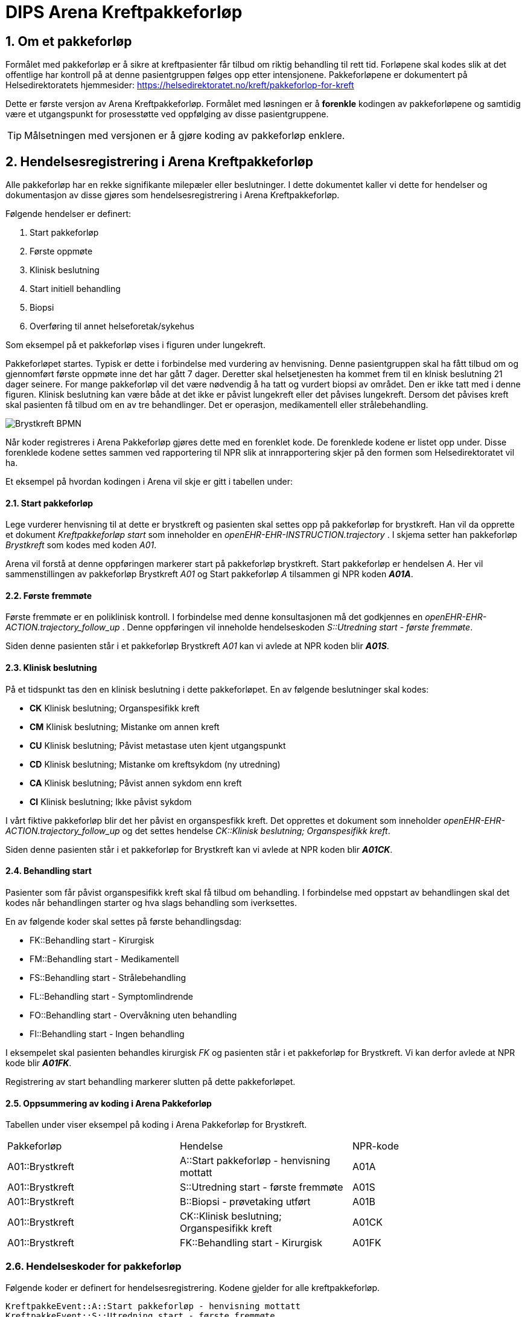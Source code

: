 = DIPS Arena Kreftpakkeforløp 
:imagesdir: images
:numbered:

== Om et pakkeforløp
Formålet med pakkeforløp er å sikre at kreftpasienter får tilbud om riktig behandling til rett tid. Forløpene skal kodes slik at det offentlige har kontroll på at denne pasientgruppen følges opp etter intensjonene. Pakkeforløpene er dokumentert på Helsedirektoratets hjemmesider: https://helsedirektoratet.no/kreft/pakkeforlop-for-kreft[]

Dette er første versjon av Arena Kreftpakkeforløp. Formålet med løsningen er å *forenkle* kodingen av pakkeforløpene og samtidig være et utgangspunkt for prosesstøtte ved oppfølging av disse pasientgruppene. 

TIP: Målsetningen med versjonen er å gjøre koding av pakkeforløp enklere. 

== Hendelsesregistrering i Arena Kreftpakkeforløp 
Alle pakkeforløp har en rekke signifikante milepæler eller beslutninger. I dette dokumentet kaller vi dette for hendelser og dokumentasjon av disse gjøres som hendelsesregistrering i Arena Kreftpakkeforløp.

Følgende hendelser er definert:

. Start pakkeforløp
. Første oppmøte
. Klinisk beslutning
. Start initiell behandling
. Biopsi 
. Overføring til annet helseforetak/sykehus 

Som eksempel på et pakkeforløp vises i figuren under lungekreft. 

Pakkeforløpet startes. Typisk er dette i forbindelse med vurdering av henvisning. Denne pasientgruppen skal ha fått tilbud om og gjennomført første oppmøte inne det har gått 7 dager. Deretter skal helsetjenesten ha kommet frem til en klnisk beslutning 21 dager seinere. For mange pakkeforløp vil det være nødvendig å ha tatt og vurdert biopsi av området. Den er ikke tatt med i denne figuren. Klinisk beslutning kan være både at det ikke er påvist lungekreft eller det påvises lungekreft. Dersom det påvises kreft skal pasienten få tilbud om en av tre behandlinger. Det er operasjon, medikamentell eller strålebehandling. 


image::Brystkreft_BPMN.png[]

Når koder registreres i Arena Pakkeforløp gjøres dette med en forenklet kode. De forenklede kodene er listet opp under. Disse forenklede kodene settes sammen ved rapportering til NPR slik at innrapportering skjer på den formen som Helsedirektoratet vil ha. 

Et eksempel på hvordan kodingen i Arena vil skje er gitt i tabellen under: 

==== Start pakkeforløp 
Lege vurderer henvisning til at dette er brystkreft og pasienten skal settes opp på pakkeforløp for brystkreft. Han vil da opprette et dokument _Kreftpakkeforløp start_ som inneholder en _openEHR-EHR-INSTRUCTION.trajectory_ . I skjema setter han pakkeforløp _Brystkreft_ som kodes med koden _A01_. 

Arena vil forstå at denne oppføringen markerer start på pakkeforløp brystkreft. Start pakkeforløp er hendelsen _A_. Her vil sammenstillingen av pakkeforløp Brystkreft _A01_ og Start pakkeforløp _A_ tilsammen gi NPR koden  *_A01A_*. 

==== Første fremmøte 
Første fremmøte er en poliklinisk kontroll. I forbindelse med denne konsultasjonen må det godkjennes en _openEHR-EHR-ACTION.trajectory_follow_up_ . Denne oppføringen vil inneholde hendelseskoden _S::Utredning start - første fremmøte_. 

Siden denne pasienten står i et pakkeforløp Brystkreft _A01_ kan vi avlede at NPR koden blir *_A01S_*. 

==== Klinisk beslutning 
På et tidspunkt tas den en klinisk beslutning i dette pakkeforløpet. En av følgende beslutninger skal kodes: 

* *CK* Klinisk beslutning; Organspesifikk kreft
* *CM* Klinisk beslutning; Mistanke om annen kreft
* *CU* Klinisk beslutning; Påvist metastase uten kjent utgangspunkt
* *CD* Klinisk beslutning; Mistanke om kreftsykdom (ny utredning)
* *CA* Klinisk beslutning; Påvist annen sykdom enn kreft
* *CI* Klinisk beslutning; Ikke påvist sykdom

I vårt fiktive pakkeforløp blir det her påvist en organspesfikk kreft. Det opprettes et dokument som inneholder _openEHR-EHR-ACTION.trajectory_follow_up_ og det settes hendelse _CK::Klinisk beslutning; Organspesifikk kreft_. 

Siden denne pasienten står i et pakkeforløp for Brystkreft kan vi avlede at NPR koden blir *_A01CK_*. 

==== Behandling start 
Pasienter som får påvist organspesifikk kreft skal få tilbud om behandling. I forbindelse med oppstart av behandlingen skal det kodes når behandlingen starter og hva slags behandling som iverksettes. 

En av følgende koder skal settes på første behandlingsdag: 

* FK::Behandling start - Kirurgisk
* FM::Behandling start - Medikamentell
* FS::Behandling start - Strålebehandling
* FL::Behandling start - Symptomlindrende
* FO::Behandling start - Overvåkning uten behandling
* FI::Behandling start - Ingen behandling

I eksempelet skal pasienten behandles kirurgisk _FK_ og pasienten står i et pakkeforløp for Brystkreft. Vi kan derfor avlede at NPR kode blir *_A01FK_*. 

Registrering av start behandling markerer slutten på dette pakkeforløpet. 


==== Oppsummering av koding i Arena Pakkeforløp 
Tabellen under viser eksempel på koding i Arena Pakkeforløp for Brystkreft. 

|===
| Pakkeforløp | Hendelse | NPR-kode 
|A01::Brystkreft 
| A::Start pakkeforløp - henvisning mottatt  
| A01A 

|A01::Brystkreft 
| S::Utredning start - første fremmøte 
|A01S

|A01::Brystkreft 
|B::Biopsi - prøvetaking utført 
|A01B

|A01::Brystkreft 
|CK::Klinisk beslutning; Organspesifikk kreft 
| A01CK

|A01::Brystkreft 
|FK::Behandling start - Kirurgisk | A01FK


|=== 

=== Hendelseskoder for pakkeforløp

Følgende koder er definert for hendelsesregistrering. Kodene gjelder for alle kreftpakkeforløp.



[source]
----
KreftpakkeEvent::A::Start pakkeforløp - henvisning mottatt
KreftpakkeEvent::S::Utredning start - første fremmøte
KreftpakkeEvent::B::Biopsi - prøvetaking utført
KreftpakkeEvent::O::Overført til et annet helseforetak / sykehus
KreftpakkeEvent::CK::Klinisk beslutning; Organspesifikk kreft
KreftpakkeEvent::CM::Klinisk beslutning; Mistanke om annen kreft
KreftpakkeEvent::CU::Klinisk beslutning; Påvist metastase uten kjent utgangspunkt
KreftpakkeEvent::CD::Klinisk beslutning; Mistanke om kreftsykdom (ny utredning)
KreftpakkeEvent::CA::Klinisk beslutning; Påvist annen sykdom enn kreft
KreftpakkeEvent::CI::Klinisk beslutning; Ikke påvist sykdom
KreftpakkeEvent::FK::Behandling start - Kirurgisk
KreftpakkeEvent::FM::Behandling start - Medikamentell
KreftpakkeEvent::FS::Behandling start - Strålebehandling
KreftpakkeEvent::FL::Behandling start - Symptomlindrende
KreftpakkeEvent::FO::Behandling start - Overvåkning uten behandling
KreftpakkeEvent::FI::Behandling start - Ingen behandling
KreftpakkeEvent::X::Avslutning av pakkeforløp (andre årsaker)
----


TIP: Kode for biopsi tatt skal gjøres hver gang det tas biopsi. Kan det være at denne hendelsen bør kodes på annen måte. F.eks. som en prosedyre som er utført. Sjekk med nyrebiopsi arbeidet med tanke på hvordan de dokumenterer biopsi taking. 

Kodene er ikke komplette i forhold til det som skal oversendes Helsedirektoratet. Den korrekte koden for en hendelse er å flette sammen hendelseskoden sammen med pakkeforløpskoden. Et eksempel på dette er :


 Gitt at en pasient er i pakkeforløp for Brystkreft.
 Da er dette forløpet kodet med koden *A01*.
 Dersom det registreres hendelse start pakkeforløp i dette forløpet.
 Da skal koden *A01A* benyttes.


=== Koder for pakkeforløp 
Helsedirektoratet har definert ulike pakkeforløp. Kodene for disse er listet under.

For noen av disse pakkeforløpene er det definerte kode- og diagnoseveiledere. I tillegg er det skrevet spesifikk dokumentasjon til pasienten. Pasientens dokumentasjon inneholder frister og informasjon om hva som skal skje i de ulike fasene.

[source]
----
Kreftpakke::C01::Diagnostisk pakkeforløp - alvorlig sykdom 
Kreftpakke::A01::Brystkreft
Kreftpakke::A02::Hode- halskreft
Kreftpakke::A03::Kronisk lymfatisk leukemi (KLL)
Kreftpakke::A04::Myelomatose
Kreftpakke::A05::Akutt leukemi og høyrisiko myelodysplasi
Kreftpakke::A06::Lymfomer
Kreftpakke::A07::Bukspyttkjertelkreft
Kreftpakke::A12::Tykk- og endetarmskreft
Kreftpakke::A14::Blærekreft
Kreftpakke::A15::Nyrekreft
Kreftpakke::A16::Prostatakreft
Kreftpakke::A17::Peniskreft
Kreftpakke::A18::Testikkelkreft
Kreftpakke::A20::Livmorkreft (endometrie)
Kreftpakke::A21::Eggstokkreft (ovarial)
Kreftpakke::A22::Livmorhalskreft (cervix)
Kreftpakke::A23::Hjernekreft
Kreftpakke::A26::Lungekreft
Kreftpakke::A30::Kreft hos barn
Kreftpakke::A32::Kreft i spiserør og magesekk
Kreftpakke::A34::Primær leverkreft (HCC)
Kreftpakke::A36::Sarkom
Kreftpakke::A37::Skjoldbruskkjertelkreft
Kreftpakke::A38::Føflekkreft
Kreftpakke::A39::Nevroendokrine svulster
Kreftpakke::A40::Galleveiskreft
----

== Krav

Det må være mulig å registrere tidligere hendelser i samme pakkeforløp.

Det må være mulig å kode pakkeforløp og hendelser slik at rapporten til Helsedirektoratet blir korrekt.

Det må være mulig å finne hvem som har ansvar/utført ulike hendelser.

Det må være mulig å finne ut hvor lang tid det er til neste hendelse i ethvert pakkeforløp.



== Løsning

Ved vurdering av alle henvisninger skal det tas stilling til om gjeldende pasient faller inn unn et definert pasientforløp. I denne sammenheng tenker vi kun på om det foreligger grunn for å sette pasient opp i et kreftpakkeforløp. Dersom lege vurderer at det er grunnlag for det SKAL pasientens settes opp på et kreftpakkeforløp.

Teknisk sett oppføres dette som en INSTRUCTION i pasientens journal. Denne inneholder informasjon om hvilket pasientforløp det gjelder, og hvilke tidsfrister som skal gjelde for pasientens pasientforløp.

TIP: Helsedirektoratet har veiledende frister for pakkeforløpene. Vurderende lege kan sette tidsfrister som er kortere enn de veiledende. Arena vil kun forholde seg til fristene oppgitt av vurderende lege.

Godkjenning av en slik INSTRUCTION betyr at hendelsen pakkeforløp start er angitt.

INSTRUCTION med start pakkeforløp settes opp som dokument under dokumenttypen "forløpsdokumenter". For Arena betyr det at dersom det foreligger oppføringer av typen "forløpsdokumenter" så står pasienten i et forløp i denne henvisningsperioden.

INSTRUCTION for start pakkeforløp inneholder en ACTIVITY som er pakkeforløpet. Løpende hendelsesregistreringer for denne prosessen gjøres som ACTION oppføringer som knyttes til den gjeldende ACTIVITY instansen.

ACTION arketypen for oppfølging av kreftpakkeforløp har følgende "careflow step" definert:

image::state_diagram_forlop.png[]


Start pakkeforløp:: Benyttes for å dokumentere at pakkeforløpet er startet.

Første fremmøte satt opp:: Valgfri mulighet til å dokumentere at det er fastsatt tid for første fremmøte.

Start utredning:: Benyttes for å dokumentere første oppmøte. Settes kun for å dokumentere at pasienten faktisk har fått kontakt med helsepersonell.

Klinisk beslutning:: Dokumenterer når den kliniske beslutningen er tatt og gjennom denne registreringen så oppføres dette i pasientens journal.

Biopsi:: Det kan tas flere biopsier som endel av utredningen. Dette steget dokumenterer at biopsiprøve er tatt.

Behandling start:: Dette steget dokumenterer at pakkeforløp for kreft avsluttes. Når denne oppføringen finnes i pasientens journal er initiell behandling iverksatt. Denne milepælen dokumenterer avslutningen på utredningsforløpet og starten på behandlignsforløpet.

Avslutning pakkeforløp (Cancelled):: Dette steget benyttes for å dokumentere pakkeforløp som avsluttes eller kanselleres før det har begynt. Når denne benyttes har det med andre ord ikke vært gjort noen tiltak i forbindelse med pasientens problem.

Avslutning pakkeforløp (Abort):: Dette steget benyttes for å dokumentere avslutning av et pakkeforløp hvor utredningen har kommet i gang. Det er med andre ord gjort ulike utredningstiltak, men pasienten/helsetjenesten velger likevel å avslutte pakkeforløpet.


WARNING: Dette dokumentet vil ikke beskrive modelellerinig eller løsning for behandlingsforløp av kreftpasienter.

== Koding




== Dokumentflyt

* All registrering i samme dokument
* Registrering i flere dokument

=== All registrering i samme dokument

==== Fordeler

Ved å samle all dokumentasjon i ett forløpsdokument blir det enklere å forstå registreringen. Det er *bare* å hente opp det angitte dokumentet. Videre er det lett å knyttet et slik dokument til henvisningen.

Det samlede dokumentet kan lett skrives ut eller sendes elektronisk.

Rapporten til Helsedirektoratet forenkles ved å kun hente registreringer fra gitte dokumenttyper. Gjerne som AQL spørringer for Composition av en viss type.

==== Ulemper
Ikke så lett å avdekke hvilken bruker som har gitt de ulike bidragene. Workaround er å innføre et felt "oppført av" for hver hendelsesregistrering.

=== Registering i flere dokument

==== Fordeler
Oppføringene blir riktigere siden hver forfatter står ansvarlig for sitt bidrag.

Versjonering av hendelsesregistrering blir korrekt. Dette gjøres ved "normal" versjonering av dokumenter.

==== Ulemper
Det må utvikles egen løsning for sammendrag av pakkeforløpet. Denne visningen må hente inn alle relevante registreringer.

Litt vanskeliger å koble gjeldende pakkeforløp med hendelsene. I løsning med ett dokument vil alltid gjeldende pakkeforløp finnes i samme dokument. I løsning med flere dokumenter kan vi velge å referere gjeldende pakkeforløp. Enten via generisk felt som ikke lagres i journalen, eller ved å gjenbruke gjeldende registrering og la brukeren lagre dette sammen med sine registreringer.


== Running notes 


En henvisningsperiode har potensielt flere kreftpakkeforløp. OUS benytter sekundær henvisning for ulike forløp. F.eks. for utredning nedre gastro.


Påstand:: Alle pakkeforløp er sekundærhenvisninger som startes med en INSTRUCTION.

Problem:: Mye av datagrunnlaget er sekundær data, dvs. det kommer fra andre oppføringer. Som f.eks. første kontakt i et forløp eller første biopsi i et forløp. Samtidig er det vanskelig å definere hva et forløp er slik at vi kan ha en konkret plattform å trekke data ut fra.

Sak:: Vi må ha sak for pakkeforløp. Slik at dokumenter og kontakter knyttes til sak. På den måten kan vi sammenstille informasjon fra mange datakilder og sammenstille til rapport.

Spørsmål:: Kan kontakter knyttes til saker?

Må også:: Kunne se hva som er bestilt ; f.eks. MR etc.

Arbeidsflyt:: Hva med varsling når pasienter er i ferd med å skli ut av forløp, dvs. når tidsfrister er i ferd med å gå over.
